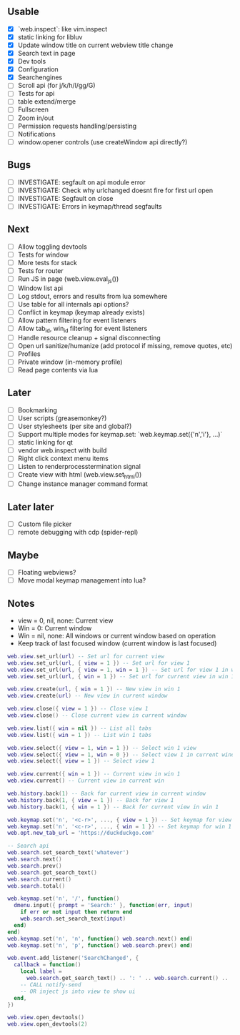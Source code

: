 ** Usable
- [X] `web.inspect`: like vim.inspect
- [X] static linking for libluv
- [X] Update window title on current webview title change
- [X] Search text in page
- [X] Dev tools
- [X] Configuration
- [X] Searchengines
- [ ] Scroll api (for j/k/h/l/gg/G)
- [ ] Tests for api
- [ ] table extend/merge
- [ ] Fullscreen
- [ ] Zoom in/out
- [ ] Permission requests handling/persisting
- [ ] Notifications
- [ ] window.opener controls (use createWindow api directly?)

** Bugs
- [ ] INVESTIGATE: segfault on api module error
- [ ] INVESTIGATE: Check why urlchanged doesnt fire for first url open
- [ ] INVESTIGATE: Segfault on close
- [ ] INVESTIGATE: Errors in keymap/thread segfaults

** Next
- [ ] Allow toggling devtools
- [ ] Tests for window
- [ ] More tests for stack
- [ ] Tests for router
- [ ] Run JS in page (web.view.eval_js())
- [ ] Window list api
- [ ] Log stdout, errors and results from lua somewhere
- [ ] Use table for all internals api options?
- [ ] Conflict in keymap (keymap already exists)
- [ ] Allow pattern filtering for event listeners
- [ ] Allow tab_id, win_id filtering for event listeners
- [ ] Handle resource cleanup + signal disconnecting
- [ ] Open url sanitize/humanize (add protocol if missing, remove quotes, etc)
- [ ] Profiles
- [ ] Private window (in-memory profile)
- [ ] Read page contents via lua

** Later
- [ ] Bookmarking
- [ ] User scripts (greasemonkey?)
- [ ] User stylesheets (per site and global?)
- [ ] Support multiple modes for keymap.set: `web.keymap.set({'n','i'}, ...)`
- [ ] static linking for qt
- [ ] vendor web.inspect with build
- [ ] Right click context menu items
- [ ] Listen to renderprocesstermination signal
- [ ] Create view with html (web.view.set_html())
- [ ] Change instance manager command format

** Later later
- [ ] Custom file picker
- [ ] remote debugging with cdp (spider-repl)

** Maybe
- [ ] Floating webviews?
- [ ] Move modal keymap management into lua?

** Notes
- view = 0, nil, none: Current view
- Win = 0: Current window
- Win = nil, none: All windows or current window based on operation
- Keep track of last focused window (current window is last focused)
#+begin_src lua
web.view.set_url(url) -- Set url for current view
web.view.set_url(url, { view = 1 }) -- Set url for view 1
web.view.set_url(url, { view = 1, win = 1 }) -- Set url for view 1 in win 1
web.view.set_url(url, { win = 1 }) -- Set url for current view in win 1

web.view.create(url, { win = 1 }) -- New view in win 1
web.view.create(url) -- New view in current window

web.view.close({ view = 1 }) -- Close view 1
web.view.close() -- Close current view in current window

web.view.list({ win = nil }) -- List all tabs
web.view.list({ win = 1 }) -- List win 1 tabs

web.view.select({ view = 1, win = 1 }) -- Select win 1 view
web.view.select({ view = 1, win = 0 }) -- Select view 1 in current window
web.view.select({ view = 1 }) -- Select view 1

web.view.current({ win = 1 }) -- Current view in win 1
web.view.current() -- Current view in current win

web.history.back(1) -- Back for current view in current window
web.history.back(1, { view = 1 }) -- Back for view 1
web.history.back(1, { win = 1 }) -- Back for current view in win 1

web.keymap.set('n', '<c-r>', ..., { view = 1 }) -- Set keymap for view 1
web.keymap.set('n', '<c-r>', ..., { win = 1 }) -- Set keymap for win 1
web.opt.new_tab_url = 'https://duckduckgo.com'

-- Search api
web.search.set_search_text('whatever')
web.search.next()
web.search.prev()
web.search.get_search_text()
web.search.current()
web.search.total()

web.keymap.set('n', '/', function()
  dmenu.input({ prompt = 'Search:' }, function(err, input)
    if err or not input then return end
    web.search.set_search_text(input)
  end)
end)
web.keymap.set('n', 'n', function() web.search.next() end)
web.keymap.set('n', 'p', function() web.search.prev() end)

web.event.add_listener('SearchChanged', {
  callback = function()
    local label =
      web.search.get_search_text() .. ': ' .. web.search.current() .. '/' .. web.search.total()
    -- CALL notify-send
    -- OR inject js into view to show ui
  end,
})

web.view.open_devtools()
web.view.open_devtools(2)
#+end_src

